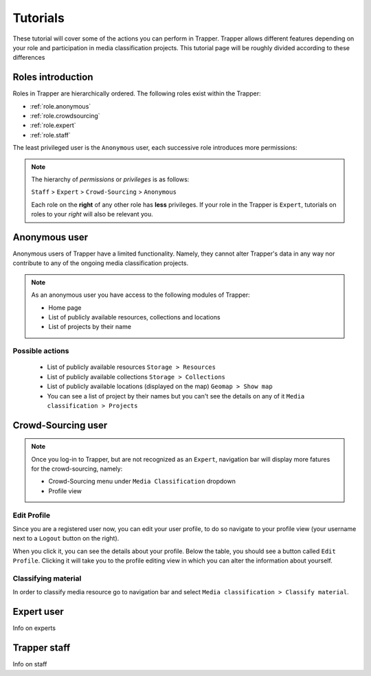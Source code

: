 ##############################################
Tutorials
##############################################


These tutorial will cover some of the actions you can perform in Trapper. Trapper allows different features depending on your role and participation in media classification projects. This tutorial page will be roughly divided according to these differences

**********************************************
Roles introduction
**********************************************

Roles in Trapper are hierarchically ordered.
The following roles exist within the Trapper:

* :ref:`role.anonymous`
* :ref:`role.crowdsourcing`
* :ref:`role.expert`
* :ref:`role.staff`

The least privileged user is the ``Anonymous`` user, each successive role introduces more permissions:

.. note::

    The hierarchy of *permissions* or *privileges* is as follows:

    ``Staff`` > ``Expert`` > ``Crowd-Sourcing`` > ``Anonymous``

    Each role on the **right** of any other role has **less** privileges.
    If your role in the Trapper is ``Expert``, tutorials on roles to your *right* will also be relevant you.

.. _role.anonymous:

**********************************************
Anonymous user
**********************************************

Anonymous users of Trapper have a limited functionality.
Namely, they cannot alter Trapper's data in any way nor contribute to any of the ongoing media classification projects.

.. note::

    As an anonymous user you have access to the following modules of Trapper:
    
    * Home page
    * List of publicly available resources, collections and locations
    * List of projects by their name

Possible actions
==============================================

    * List of publicly available resources ``Storage > Resources``
    * List of publicly available collections ``Storage > Collections``
    * List of publicly available locations (displayed on the map) ``Geomap > Show map``
    * You can see a list of project by their names but you can't see the details on any of it ``Media classification > Projects``


.. _role.crowdsourcing:

**********************************************
Crowd-Sourcing user
**********************************************

.. note::

    Once you log-in to Trapper, but are not recognized as an ``Expert``, navigation bar will display more fatures for the crowd-sourcing, namely:
    
    * Crowd-Sourcing menu under ``Media Classification`` dropdown
    * Profile view

Edit Profile
==============================================

Since you are a registered user now, you can edit your user profile, to do so navigate to your profile view (your username next to a ``Logout`` button on the right).

When you click it, you can see the details about your profile.
Below the table, you should see a button called ``Edit Profile``.
Clicking it will take you to the profile editing view in which you can alter the information about yourself.

Classifying material
==============================================

In order to classify media resource go to navigation bar and select ``Media classification > Classify material``.

.. _role.expert:

**********************************************
Expert user
**********************************************

Info on experts

.. _role.staff:

**********************************************
Trapper staff
**********************************************

Info on staff

